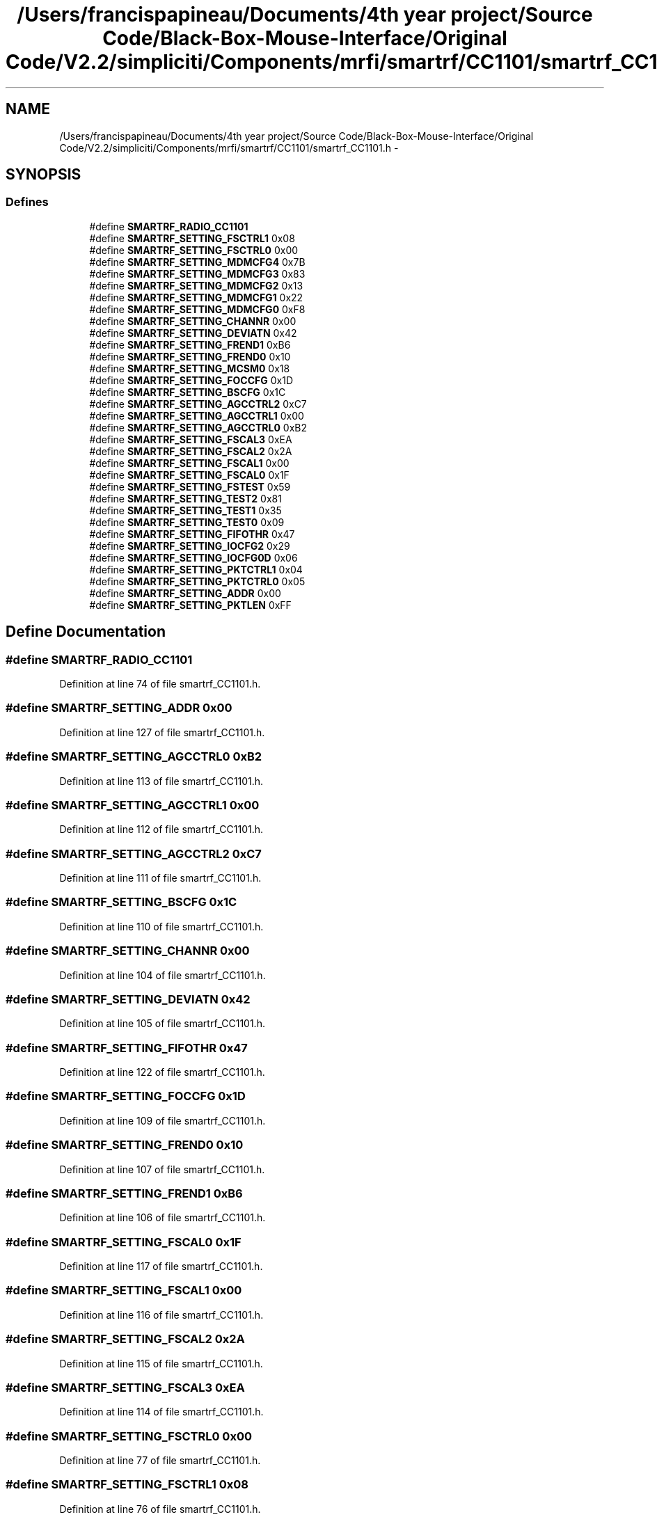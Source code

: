 .TH "/Users/francispapineau/Documents/4th year project/Source Code/Black-Box-Mouse-Interface/Original Code/V2.2/simpliciti/Components/mrfi/smartrf/CC1101/smartrf_CC1101.h" 3 "Sat Jun 22 2013" "Version VER 0.0" "Chronos Ti - Original Firmware" \" -*- nroff -*-
.ad l
.nh
.SH NAME
/Users/francispapineau/Documents/4th year project/Source Code/Black-Box-Mouse-Interface/Original Code/V2.2/simpliciti/Components/mrfi/smartrf/CC1101/smartrf_CC1101.h \- 
.SH SYNOPSIS
.br
.PP
.SS "Defines"

.in +1c
.ti -1c
.RI "#define \fBSMARTRF_RADIO_CC1101\fP"
.br
.ti -1c
.RI "#define \fBSMARTRF_SETTING_FSCTRL1\fP   0x08"
.br
.ti -1c
.RI "#define \fBSMARTRF_SETTING_FSCTRL0\fP   0x00"
.br
.ti -1c
.RI "#define \fBSMARTRF_SETTING_MDMCFG4\fP   0x7B"
.br
.ti -1c
.RI "#define \fBSMARTRF_SETTING_MDMCFG3\fP   0x83"
.br
.ti -1c
.RI "#define \fBSMARTRF_SETTING_MDMCFG2\fP   0x13"
.br
.ti -1c
.RI "#define \fBSMARTRF_SETTING_MDMCFG1\fP   0x22"
.br
.ti -1c
.RI "#define \fBSMARTRF_SETTING_MDMCFG0\fP   0xF8"
.br
.ti -1c
.RI "#define \fBSMARTRF_SETTING_CHANNR\fP   0x00"
.br
.ti -1c
.RI "#define \fBSMARTRF_SETTING_DEVIATN\fP   0x42"
.br
.ti -1c
.RI "#define \fBSMARTRF_SETTING_FREND1\fP   0xB6"
.br
.ti -1c
.RI "#define \fBSMARTRF_SETTING_FREND0\fP   0x10"
.br
.ti -1c
.RI "#define \fBSMARTRF_SETTING_MCSM0\fP   0x18"
.br
.ti -1c
.RI "#define \fBSMARTRF_SETTING_FOCCFG\fP   0x1D"
.br
.ti -1c
.RI "#define \fBSMARTRF_SETTING_BSCFG\fP   0x1C"
.br
.ti -1c
.RI "#define \fBSMARTRF_SETTING_AGCCTRL2\fP   0xC7"
.br
.ti -1c
.RI "#define \fBSMARTRF_SETTING_AGCCTRL1\fP   0x00"
.br
.ti -1c
.RI "#define \fBSMARTRF_SETTING_AGCCTRL0\fP   0xB2"
.br
.ti -1c
.RI "#define \fBSMARTRF_SETTING_FSCAL3\fP   0xEA"
.br
.ti -1c
.RI "#define \fBSMARTRF_SETTING_FSCAL2\fP   0x2A"
.br
.ti -1c
.RI "#define \fBSMARTRF_SETTING_FSCAL1\fP   0x00"
.br
.ti -1c
.RI "#define \fBSMARTRF_SETTING_FSCAL0\fP   0x1F"
.br
.ti -1c
.RI "#define \fBSMARTRF_SETTING_FSTEST\fP   0x59"
.br
.ti -1c
.RI "#define \fBSMARTRF_SETTING_TEST2\fP   0x81"
.br
.ti -1c
.RI "#define \fBSMARTRF_SETTING_TEST1\fP   0x35"
.br
.ti -1c
.RI "#define \fBSMARTRF_SETTING_TEST0\fP   0x09"
.br
.ti -1c
.RI "#define \fBSMARTRF_SETTING_FIFOTHR\fP   0x47"
.br
.ti -1c
.RI "#define \fBSMARTRF_SETTING_IOCFG2\fP   0x29"
.br
.ti -1c
.RI "#define \fBSMARTRF_SETTING_IOCFG0D\fP   0x06"
.br
.ti -1c
.RI "#define \fBSMARTRF_SETTING_PKTCTRL1\fP   0x04"
.br
.ti -1c
.RI "#define \fBSMARTRF_SETTING_PKTCTRL0\fP   0x05"
.br
.ti -1c
.RI "#define \fBSMARTRF_SETTING_ADDR\fP   0x00"
.br
.ti -1c
.RI "#define \fBSMARTRF_SETTING_PKTLEN\fP   0xFF"
.br
.in -1c
.SH "Define Documentation"
.PP 
.SS "#define \fBSMARTRF_RADIO_CC1101\fP"
.PP
Definition at line 74 of file smartrf_CC1101\&.h\&.
.SS "#define \fBSMARTRF_SETTING_ADDR\fP   0x00"
.PP
Definition at line 127 of file smartrf_CC1101\&.h\&.
.SS "#define \fBSMARTRF_SETTING_AGCCTRL0\fP   0xB2"
.PP
Definition at line 113 of file smartrf_CC1101\&.h\&.
.SS "#define \fBSMARTRF_SETTING_AGCCTRL1\fP   0x00"
.PP
Definition at line 112 of file smartrf_CC1101\&.h\&.
.SS "#define \fBSMARTRF_SETTING_AGCCTRL2\fP   0xC7"
.PP
Definition at line 111 of file smartrf_CC1101\&.h\&.
.SS "#define \fBSMARTRF_SETTING_BSCFG\fP   0x1C"
.PP
Definition at line 110 of file smartrf_CC1101\&.h\&.
.SS "#define \fBSMARTRF_SETTING_CHANNR\fP   0x00"
.PP
Definition at line 104 of file smartrf_CC1101\&.h\&.
.SS "#define \fBSMARTRF_SETTING_DEVIATN\fP   0x42"
.PP
Definition at line 105 of file smartrf_CC1101\&.h\&.
.SS "#define \fBSMARTRF_SETTING_FIFOTHR\fP   0x47"
.PP
Definition at line 122 of file smartrf_CC1101\&.h\&.
.SS "#define \fBSMARTRF_SETTING_FOCCFG\fP   0x1D"
.PP
Definition at line 109 of file smartrf_CC1101\&.h\&.
.SS "#define \fBSMARTRF_SETTING_FREND0\fP   0x10"
.PP
Definition at line 107 of file smartrf_CC1101\&.h\&.
.SS "#define \fBSMARTRF_SETTING_FREND1\fP   0xB6"
.PP
Definition at line 106 of file smartrf_CC1101\&.h\&.
.SS "#define \fBSMARTRF_SETTING_FSCAL0\fP   0x1F"
.PP
Definition at line 117 of file smartrf_CC1101\&.h\&.
.SS "#define \fBSMARTRF_SETTING_FSCAL1\fP   0x00"
.PP
Definition at line 116 of file smartrf_CC1101\&.h\&.
.SS "#define \fBSMARTRF_SETTING_FSCAL2\fP   0x2A"
.PP
Definition at line 115 of file smartrf_CC1101\&.h\&.
.SS "#define \fBSMARTRF_SETTING_FSCAL3\fP   0xEA"
.PP
Definition at line 114 of file smartrf_CC1101\&.h\&.
.SS "#define \fBSMARTRF_SETTING_FSCTRL0\fP   0x00"
.PP
Definition at line 77 of file smartrf_CC1101\&.h\&.
.SS "#define \fBSMARTRF_SETTING_FSCTRL1\fP   0x08"
.PP
Definition at line 76 of file smartrf_CC1101\&.h\&.
.SS "#define \fBSMARTRF_SETTING_FSTEST\fP   0x59"
.PP
Definition at line 118 of file smartrf_CC1101\&.h\&.
.SS "#define \fBSMARTRF_SETTING_IOCFG0D\fP   0x06"
.PP
Definition at line 124 of file smartrf_CC1101\&.h\&.
.SS "#define \fBSMARTRF_SETTING_IOCFG2\fP   0x29"
.PP
Definition at line 123 of file smartrf_CC1101\&.h\&.
.SS "#define \fBSMARTRF_SETTING_MCSM0\fP   0x18"
.PP
Definition at line 108 of file smartrf_CC1101\&.h\&.
.SS "#define \fBSMARTRF_SETTING_MDMCFG0\fP   0xF8"
.PP
Definition at line 103 of file smartrf_CC1101\&.h\&.
.SS "#define \fBSMARTRF_SETTING_MDMCFG1\fP   0x22"
.PP
Definition at line 102 of file smartrf_CC1101\&.h\&.
.SS "#define \fBSMARTRF_SETTING_MDMCFG2\fP   0x13"
.PP
Definition at line 101 of file smartrf_CC1101\&.h\&.
.SS "#define \fBSMARTRF_SETTING_MDMCFG3\fP   0x83"
.PP
Definition at line 100 of file smartrf_CC1101\&.h\&.
.SS "#define \fBSMARTRF_SETTING_MDMCFG4\fP   0x7B"
.PP
Definition at line 99 of file smartrf_CC1101\&.h\&.
.SS "#define \fBSMARTRF_SETTING_PKTCTRL0\fP   0x05"
.PP
Definition at line 126 of file smartrf_CC1101\&.h\&.
.SS "#define \fBSMARTRF_SETTING_PKTCTRL1\fP   0x04"
.PP
Definition at line 125 of file smartrf_CC1101\&.h\&.
.SS "#define \fBSMARTRF_SETTING_PKTLEN\fP   0xFF"
.PP
Definition at line 128 of file smartrf_CC1101\&.h\&.
.SS "#define \fBSMARTRF_SETTING_TEST0\fP   0x09"
.PP
Definition at line 121 of file smartrf_CC1101\&.h\&.
.SS "#define \fBSMARTRF_SETTING_TEST1\fP   0x35"
.PP
Definition at line 120 of file smartrf_CC1101\&.h\&.
.SS "#define \fBSMARTRF_SETTING_TEST2\fP   0x81"
.PP
Definition at line 119 of file smartrf_CC1101\&.h\&.
.SH "Author"
.PP 
Generated automatically by Doxygen for Chronos Ti - Original Firmware from the source code\&.
